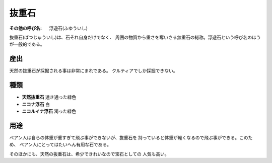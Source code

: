 抜重石
================================================================================

:その他の呼び名: 浮遊石(ふゆういし)

抜重石(ばつじゅういし)は、石それ自身だけでなく、
周囲の物質から重さを奪いさる無重石の総称。浮遊石という呼び名のほうが一般的である。

産出
--------------------------------------------------------------------------------

天然の抜重石が採掘される事は非常にまれである。
クルティアでしか採掘できない。

種類
--------------------------------------------------------------------------------

- **天然抜重石** 透き通った緑色
- **ニコナ浮石** 白
- **ニコルイナ浮石** 濁った緑色

用途
--------------------------------------------------------------------------------

ベアン人は自らの体重が重すぎて飛ぶ事ができないが、抜重石を
持っていると体重が軽くなるので飛ぶ事ができる。このため、
ベアン人にとってはたいへん有用な石である。

そのほかにも、天然の抜重石は、希少できれいなので宝石としての
人気も高い。
